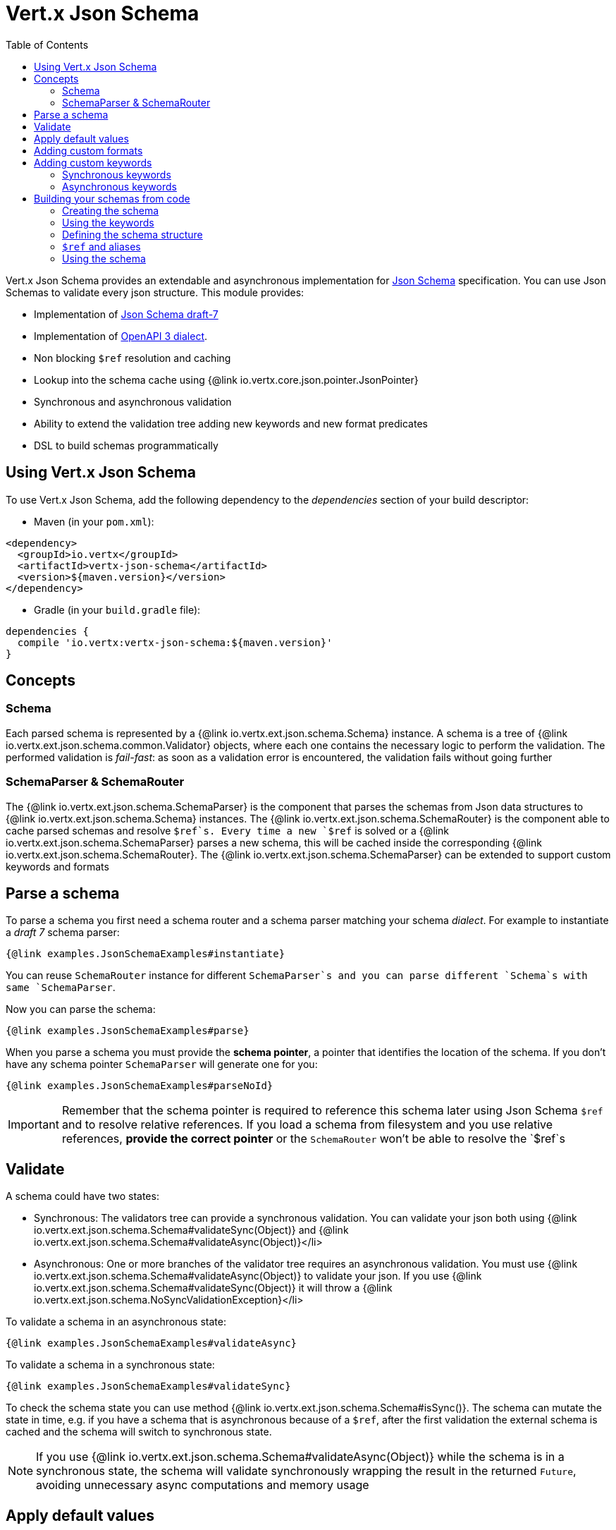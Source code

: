 = Vert.x Json Schema
:toc: left

Vert.x Json Schema provides an extendable and asynchronous implementation for https://json-schema.org/[Json Schema] specification.
You can use Json Schemas to validate every json structure. This module provides:

* Implementation of https://tools.ietf.org/html/draft-handrews-json-schema-validation-01[Json Schema draft-7]
* Implementation of https://github.com/OAI/OpenAPI-Specification/blob/master/versions/3.0.1.md#schemaObject[OpenAPI 3 dialect].
* Non blocking `$ref` resolution and caching
* Lookup into the schema cache using {@link io.vertx.core.json.pointer.JsonPointer}
* Synchronous and asynchronous validation
* Ability to extend the validation tree adding new keywords and new format predicates
* DSL to build schemas programmatically

== Using Vert.x Json Schema

To use Vert.x Json Schema, add the following dependency to the _dependencies_ section of your build descriptor:

* Maven (in your `pom.xml`):

[source,xml,subs="+attributes"]
----
<dependency>
  <groupId>io.vertx</groupId>
  <artifactId>vertx-json-schema</artifactId>
  <version>${maven.version}</version>
</dependency>
----

* Gradle (in your `build.gradle` file):

[source,groovy,subs="+attributes"]
----
dependencies {
  compile 'io.vertx:vertx-json-schema:${maven.version}'
}
----

== Concepts

=== Schema

Each parsed schema is represented by a {@link io.vertx.ext.json.schema.Schema} instance. A schema is a tree of {@link io.vertx.ext.json.schema.common.Validator} objects,
where each one contains the necessary logic to perform the validation. The performed validation is _fail-fast_: as soon as a validation error is encountered, the validation fails without going further

=== SchemaParser & SchemaRouter

The {@link io.vertx.ext.json.schema.SchemaParser} is the component that parses the schemas from Json data structures to {@link io.vertx.ext.json.schema.Schema} instances.
The {@link io.vertx.ext.json.schema.SchemaRouter} is the component able to cache parsed schemas and resolve `$ref`s.
Every time a new `$ref` is solved or a {@link io.vertx.ext.json.schema.SchemaParser} parses a new schema, this will be cached inside the corresponding {@link io.vertx.ext.json.schema.SchemaRouter}.
The {@link io.vertx.ext.json.schema.SchemaParser} can be extended to support custom keywords and formats

== Parse a schema

To parse a schema you first need a schema router and a schema parser matching your schema _dialect_. For example to instantiate a _draft 7_ schema parser:

[source,$lang]
----
{@link examples.JsonSchemaExamples#instantiate}
----

You can reuse `SchemaRouter` instance for different `SchemaParser`s and you can parse different `Schema`s with same `SchemaParser`.

Now you can parse the schema:

[source,$lang]
----
{@link examples.JsonSchemaExamples#parse}
----

When you parse a schema you must provide the **schema pointer**, a pointer that identifies the location of the schema.
If you don't have any schema pointer `SchemaParser` will generate one for you:

[source,$lang]
----
{@link examples.JsonSchemaExamples#parseNoId}
----

[IMPORTANT]
====
Remember that the schema pointer is required to reference this schema later using Json Schema `$ref`
and to resolve relative references. If you load a schema from filesystem and you use relative references, **provide the correct pointer** or the
`SchemaRouter` won't be able to resolve the `$ref`s
====

== Validate

A schema could have two states:

* Synchronous: The validators tree can provide a synchronous validation. You can validate your json both using {@link io.vertx.ext.json.schema.Schema#validateSync(Object)} and {@link io.vertx.ext.json.schema.Schema#validateAsync(Object)}</li>
* Asynchronous: One or more branches of the validator tree requires an asynchronous validation. You must use {@link io.vertx.ext.json.schema.Schema#validateAsync(Object)} to validate your json. If you use {@link io.vertx.ext.json.schema.Schema#validateSync(Object)} it will throw a {@link io.vertx.ext.json.schema.NoSyncValidationException}</li>

To validate a schema in an asynchronous state:

[source,$lang]
----
{@link examples.JsonSchemaExamples#validateAsync}
----

To validate a schema in a synchronous state:

[source,$lang]
----
{@link examples.JsonSchemaExamples#validateSync}
----

To check the schema state you can use method {@link io.vertx.ext.json.schema.Schema#isSync()}.
The schema can mutate the state in time, e.g. if you have a schema that is asynchronous because of a `$ref`,
after the first validation the external schema is cached and the schema will switch to synchronous state.

[NOTE]
====
If you use {@link io.vertx.ext.json.schema.Schema#validateAsync(Object)} while the schema is in a synchronous state,
the schema will validate synchronously wrapping the result in the returned `Future`, avoiding unnecessary async computations and memory usage
====

== Apply default values

You can deeply apply default values to `JsonObject` and `JsonArray`:

[source,$lang]
----
{@link examples.JsonSchemaExamples#applyDefaultValues}
----

These methods will mutate the internal state of the provided Json structures.

== Adding custom formats

You can add custom formats to use with validation keyword `format` before parsing the schemas:

[source,$lang]
----
{@link examples.JsonSchemaExamples#customFormat}
----

== Adding custom keywords

For every new keyword type you want to provide, you must implement {@link io.vertx.ext.json.schema.common.ValidatorFactory}
and provide an instance to `SchemaParser` using {@link io.vertx.ext.json.schema.SchemaParser#withValidatorFactory(ValidatorFactory)}.
When parsing happens, the `SchemaParser` calls {@link io.vertx.ext.json.schema.common.ValidatorFactory#canConsumeSchema(JsonObject)} for each registered factory.
If the factory can consume the schema, then the method {@link io.vertx.ext.json.schema.common.ValidatorFactory#createValidator(JsonObject, JsonPointer, SchemaParserInternal, MutableStateValidator)}
is called. This method returns an instance of {@link io.vertx.ext.json.schema.common.Validator}, that represents the object that will perform the validation.
If something goes wrong during `Validator` creation, a {@link io.vertx.ext.json.schema.SchemaException} should be thrown

You can add custom keywords of three types:

* Keywords that always validate the input synchronously
* Keywords that always validate the input asynchronously
* Keywords with mutable state

=== Synchronous keywords

Synchronous validators must implement the interface {@link io.vertx.ext.json.schema.common.SyncValidator}.
In the example below I add a keyword that checks if the number of properties in a json object is a multiple of a provided number:

[source,$lang]
----
{@link examples.PropertiesMultipleOfValidator}
----

After we defined the keyword validator we can define the factory:

[source,$lang]
----
{@link examples.PropertiesMultipleOfValidatorFactory}
----

Now we can mount the new validator factory:

[source,$lang]
----
{@link examples.JsonSchemaExamples#mountSyncKeyword}
----

=== Asynchronous keywords

Synchronous validators must implement the interface {@link io.vertx.ext.json.schema.common.AsyncValidator}.
In this example I add a keyword that retrieves from the Vert.x Event bus an enum of values:

[source,$lang]
----
{@link examples.AsyncEnumValidator}
----

After we defined the keyword validator we can define the factory:

[source,$lang]
----
{@link examples.AsyncEnumValidatorFactory}
----

Now we can mount the new validator factory:

[source,$lang]
----
{@link examples.JsonSchemaExamples#mountAsyncKeyword}
----

== Building your schemas from code

If you want to build schemas from code, you can use the included DSL. Only Draft-7 is supported for this feature.

To start, add static imports for {@link io.vertx.ext.json.schema.draft7.dsl.Schemas} and {@link io.vertx.ext.json.schema.draft7.dsl.Keywords}

=== Creating the schema

Inside {@link io.vertx.ext.json.schema.draft7.dsl.Schemas} there are static methods to create the schema:

[source,$lang]
----
{@link examples.JsonSchemaDslExamples#createSchema}
----

=== Using the keywords

For every schema you can add keywords built with {@link io.vertx.ext.json.schema.draft7.dsl.Keywords} methods,
depending on the type of the schema:

[source,$lang]
----
{@link examples.JsonSchemaDslExamples#keywords}
----

=== Defining the schema structure

Depending on the schema you create, you can define a structure.

To create an object schema with some properties schemas and additional properties schema:

[source,$lang]
----
{@link examples.JsonSchemaDslExamples#createObject}
----

To create an array schema:

[source,$lang]
----
{@link examples.JsonSchemaDslExamples#createArray}
----

To create a tuple schema:

[source,$lang]
----
{@link examples.JsonSchemaDslExamples#createTuple}
----

=== `$ref` and aliases

To add a `$ref` schema you can use the {@link io.vertx.ext.json.schema.common.dsl.Schemas#ref(JsonPointer)} method.
To assign an `$id` keyword to a schema, use {@link io.vertx.ext.json.schema.common.dsl.SchemaBuilder#id(JsonPointer)}

You can also refer to schemas defined with this dsl using aliases. You can use {@link io.vertx.ext.json.schema.common.dsl.SchemaBuilder#alias(String)} to assign an alias to
a schema. Then you can refer to a schema with an alias using {@link io.vertx.ext.json.schema.common.dsl.Schemas#refToAlias(String)}:

[source,$lang]
----
{@link examples.JsonSchemaDslExamples#alias}
----

=== Using the schema

After you defined the schema, you can call {@link io.vertx.ext.json.schema.common.dsl.SchemaBuilder#build(SchemaParser)} to parse and use the schema:

[source,$lang]
----
{@link examples.JsonSchemaDslExamples#parse}
----
